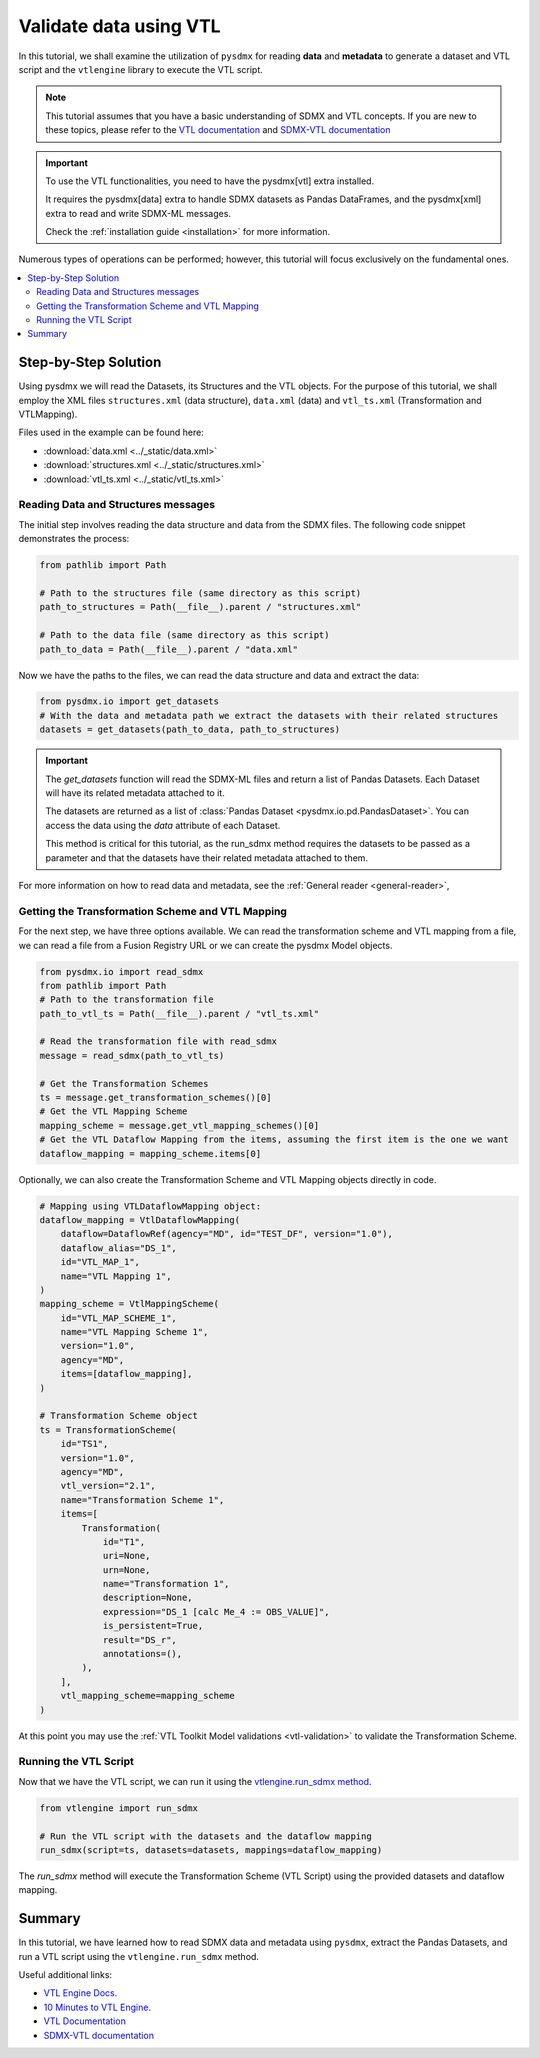 .. _vtl-handling:

Validate data using VTL
=======================

In this tutorial, we shall examine the utilization of ``pysdmx``
for reading **data** and **metadata** to generate a dataset and VTL script
and the ``vtlengine`` library to execute the VTL script.

.. note::
    This tutorial assumes that you have a basic understanding of SDMX and VTL concepts.
    If you are new to these topics, please refer to the
    `VTL documentation <https://sdmx-twg.github.io/vtl/2.1/html/index.html>`_ and
    `SDMX-VTL documentation <https://sdmx.org/wp-content/uploads/SDMX_3-1-0_SECTION_2_FINAL.pdf#page=143>`_


.. important::
    To use the VTL functionalities, you need to have the pysdmx[vtl] extra installed.

    It requires the pysdmx[data] extra to handle SDMX datasets as Pandas DataFrames,
    and the pysdmx[xml] extra to read and write SDMX-ML messages.

    Check the :ref:`installation guide <installation>` for more information.

Numerous types of operations can be performed; however, this
tutorial will focus exclusively on the fundamental ones.

.. contents::
   :local:
   :depth: 2

Step-by-Step Solution
---------------------

Using pysdmx we will read the Datasets, its Structures and the VTL objects. For the purpose of this tutorial, we shall employ the XML files
``structures.xml`` (data structure), ``data.xml`` (data) and ``vtl_ts.xml`` (Transformation and VTLMapping).

Files used in the example can be found here:

- :download:`data.xml <../_static/data.xml>`
- :download:`structures.xml <../_static/structures.xml>`
- :download:`vtl_ts.xml <../_static/vtl_ts.xml>`

Reading Data and Structures messages
^^^^^^^^^^^^^^^^^^^^^^^^^^^^^^^^^^^^

The initial step involves reading the data structure and data from the
SDMX files. The following code snippet demonstrates the process:

.. code-block:: python


    from pathlib import Path

    # Path to the structures file (same directory as this script)
    path_to_structures = Path(__file__).parent / "structures.xml"

    # Path to the data file (same directory as this script)
    path_to_data = Path(__file__).parent / "data.xml"

Now we have the paths to the files, we can read the data structure and data
and extract the data:

.. code-block:: python

    from pysdmx.io import get_datasets
    # With the data and metadata path we extract the datasets with their related structures
    datasets = get_datasets(path_to_data, path_to_structures)

.. important::

    The `get_datasets` function will read the SDMX-ML files and return a list of Pandas Datasets.
    Each Dataset will have its related metadata attached to it.

    The datasets are returned as a list of :class:`Pandas Dataset <pysdmx.io.pd.PandasDataset>`.
    You can access the data using the `data` attribute of each Dataset.

    This method is critical for this tutorial, as the run_sdmx method requires the datasets to be passed as a parameter
    and that the datasets have their related metadata attached to them.


For more information on how to read data and metadata, see the :ref:`General reader <general-reader>`,

Getting the Transformation Scheme and VTL Mapping
^^^^^^^^^^^^^^^^^^^^^^^^^^^^^^^^^^^^^^^^^^^^^^^^^
For the next step, we have three options available.
We can read the transformation scheme and VTL mapping from a file,
we can read a file from a Fusion Registry URL or we can create the pysdmx Model objects.

.. code-block:: python

    from pysdmx.io import read_sdmx
    from pathlib import Path
    # Path to the transformation file
    path_to_vtl_ts = Path(__file__).parent / "vtl_ts.xml"

    # Read the transformation file with read_sdmx
    message = read_sdmx(path_to_vtl_ts)

    # Get the Transformation Schemes
    ts = message.get_transformation_schemes()[0]
    # Get the VTL Mapping Scheme
    mapping_scheme = message.get_vtl_mapping_schemes()[0]
    # Get the VTL Dataflow Mapping from the items, assuming the first item is the one we want
    dataflow_mapping = mapping_scheme.items[0]

Optionally, we can also create the Transformation Scheme and VTL Mapping objects directly in code.

.. code-block:: python

    # Mapping using VTLDataflowMapping object:
    dataflow_mapping = VtlDataflowMapping(
        dataflow=DataflowRef(agency="MD", id="TEST_DF", version="1.0"),
        dataflow_alias="DS_1",
        id="VTL_MAP_1",
        name="VTL Mapping 1",
    )
    mapping_scheme = VtlMappingScheme(
        id="VTL_MAP_SCHEME_1",
        name="VTL Mapping Scheme 1",
        version="1.0",
        agency="MD",
        items=[dataflow_mapping],
    )

    # Transformation Scheme object
    ts = TransformationScheme(
        id="TS1",
        version="1.0",
        agency="MD",
        vtl_version="2.1",
        name="Transformation Scheme 1",
        items=[
            Transformation(
                id="T1",
                uri=None,
                urn=None,
                name="Transformation 1",
                description=None,
                expression="DS_1 [calc Me_4 := OBS_VALUE]",
                is_persistent=True,
                result="DS_r",
                annotations=(),
            ),
        ],
        vtl_mapping_scheme=mapping_scheme
    )

At this point you may use the :ref:`VTL Toolkit Model validations <vtl-validation>` to validate the Transformation Scheme.

Running the VTL Script
^^^^^^^^^^^^^^^^^^^^^^

.. _run_sdmx:

Now that we have the VTL script, we can run it using the
`vtlengine.run_sdmx method <https://docs.vtlengine.meaningfuldata.eu/api.html#vtlengine.run_sdmx>`_.

.. code-block:: python

    from vtlengine import run_sdmx

    # Run the VTL script with the datasets and the dataflow mapping
    run_sdmx(script=ts, datasets=datasets, mappings=dataflow_mapping)

The `run_sdmx` method will execute the Transformation Scheme (VTL Script) using the provided
datasets and dataflow mapping.

Summary
-------

In this tutorial, we have learned how to read SDMX data and metadata using ``pysdmx``,
extract the Pandas Datasets, and run a VTL script using the ``vtlengine.run_sdmx`` method.

Useful additional links:

- `VTL Engine Docs <https://docs.vtlengine.meaningfuldata.eu>`_.
- `10 Minutes to VTL Engine <https://docs.vtlengine.meaningfuldata.eu/walkthrough.html>`_.
- `VTL Documentation <https://sdmx-twg.github.io/vtl/2.1/html/index.html>`_
- `SDMX-VTL documentation <https://sdmx.org/wp-content/uploads/SDMX_3-1-0_SECTION_2_FINAL.pdf#page=143>`_
